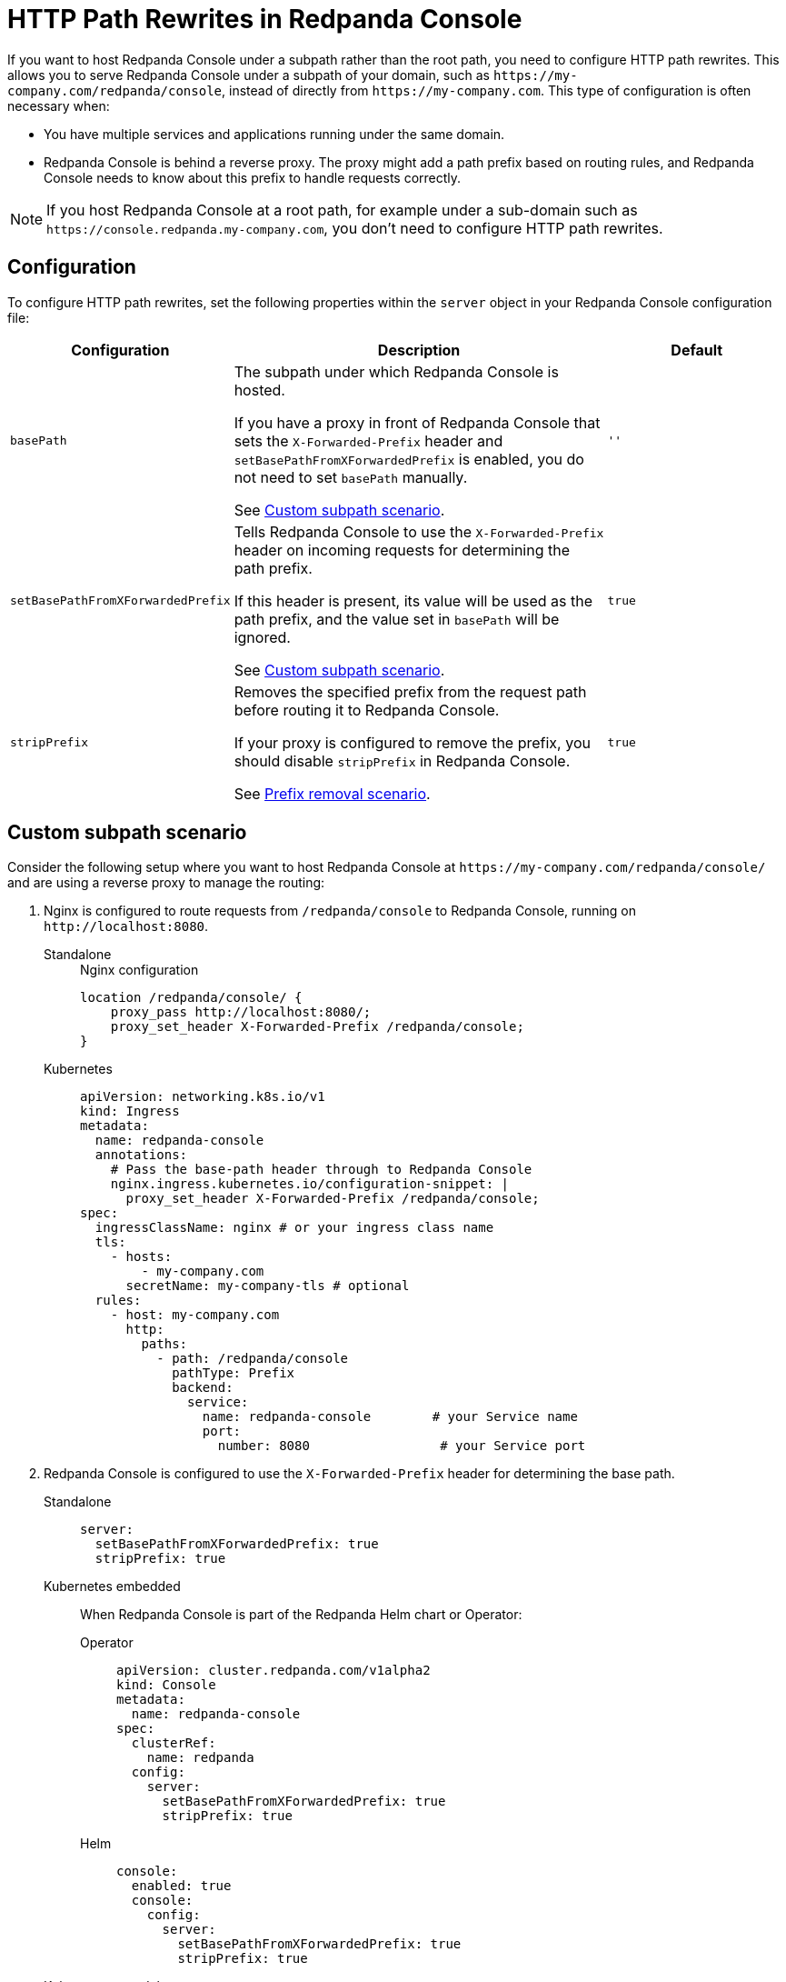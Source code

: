 = HTTP Path Rewrites in Redpanda Console
:description: Learn how to configure Redpanda Console to work with your URL path rewrites, particularly when hosted under a subpath.
:page-aliases: console:features/http-path-rewrites.adoc, manage:console/http-path-rewrites.adoc
:page-context-switcher: [{"name": "Redpanda Console v2.x", "to": "24.3@ROOT:console:config/http-path-rewrites.adoc" },{"name": "Redpanda Console v3.x", "to": "current" } ]


If you want to host Redpanda Console under a subpath rather than the root path, you need to configure HTTP path rewrites. This allows you to serve Redpanda Console under a subpath of your domain, such as `+https://my-company.com/redpanda/console+`, instead of directly from `+https://my-company.com+`. This type of configuration is often necessary when:

* You have multiple services and applications running under the same domain.
* Redpanda Console is behind a reverse proxy. The proxy might add a path prefix based on routing rules, and Redpanda Console needs to know about this prefix to handle requests correctly.

NOTE: If you host Redpanda Console at a root path, for example under a sub-domain such as `+https://console.redpanda.my-company.com+`, you don't need to configure HTTP path rewrites.

== Configuration

To configure HTTP path rewrites, set the following properties within the `server` object in your Redpanda Console configuration file:

[cols="1m,2a,1m"]
|===
|Configuration|Description|Default

|basePath
|The subpath under which Redpanda Console is hosted.

If you have a proxy in front of Redpanda Console that sets the `X-Forwarded-Prefix` header and `setBasePathFromXForwardedPrefix` is enabled, you do not need to set `basePath` manually.

See <<Custom subpath scenario>>.
|''

|setBasePathFromXForwardedPrefix
|Tells Redpanda Console to use the `X-Forwarded-Prefix` header on incoming requests for determining the path prefix.

If this header is present, its value will be used as the path prefix, and the value set in `basePath` will be ignored.

See <<Custom subpath scenario>>.

|true

|stripPrefix
|Removes the specified prefix from the request path before routing it to Redpanda Console.

If your proxy is configured to remove the prefix, you should disable `stripPrefix` in Redpanda Console.

See <<Prefix removal scenario>>.

| true
|===

== Custom subpath scenario

Consider the following setup where you want to host Redpanda Console at `+https://my-company.com/redpanda/console/+` and are using a reverse proxy to manage the routing:

. Nginx is configured to route requests from `/redpanda/console` to Redpanda Console, running on `+http://localhost:8080+`.
+
[tabs]
======
Standalone::
+
--
.Nginx configuration
```nginx
location /redpanda/console/ {
    proxy_pass http://localhost:8080/;
    proxy_set_header X-Forwarded-Prefix /redpanda/console;
}
```
--
Kubernetes::
+
--
[,yaml]
----
apiVersion: networking.k8s.io/v1
kind: Ingress
metadata:
  name: redpanda-console
  annotations:
    # Pass the base-path header through to Redpanda Console
    nginx.ingress.kubernetes.io/configuration-snippet: |
      proxy_set_header X-Forwarded-Prefix /redpanda/console;
spec:
  ingressClassName: nginx # or your ingress class name
  tls:
    - hosts:
        - my-company.com
      secretName: my-company-tls # optional
  rules:
    - host: my-company.com
      http:
        paths:
          - path: /redpanda/console
            pathType: Prefix
            backend:
              service:
                name: redpanda-console        # your Service name
                port:
                  number: 8080                 # your Service port
----
--
======

. Redpanda Console is configured to use the `X-Forwarded-Prefix` header for determining the base path.
+
[tabs]
======
Standalone::
+
--

```yaml
server:
  setBasePathFromXForwardedPrefix: true
  stripPrefix: true
```

--

Kubernetes embedded::
+
--

When Redpanda Console is part of the Redpanda Helm chart or Operator:

[tabs]
====
Operator::
+
```yaml
apiVersion: cluster.redpanda.com/v1alpha2
kind: Console
metadata:
  name: redpanda-console
spec:
  clusterRef:
    name: redpanda
  config:
    server:
      setBasePathFromXForwardedPrefix: true
      stripPrefix: true
```

Helm::
+
```yaml
console:
  enabled: true
  console:
    config:
      server:
        setBasePathFromXForwardedPrefix: true
        stripPrefix: true
```
====
--
Kubernetes standalone::
+
--
When using the standalone Redpanda Console Helm chart:

```yaml
config:
  server:
    setBasePathFromXForwardedPrefix: true
    stripPrefix: true
```
--
======

. A user navigates to `+https://my-company.com/redpanda/console/topics+` in their browser.

. Nginx receives the request and recognizes the `/redpanda/console` subpath. It forwards the request to Redpanda Console at `+http://localhost:8080/topics+`, while adding the `X-Forwarded-Prefix: /redpanda/console` header.

. Because `setBasePathFromXForwardedPrefix` is set to `true`, Redpanda Console checks the `X-Forwarded-Prefix` header. It identifies that the base path is `/redpanda/console` and removes this prefix from the incoming request path. The request path `/topics` is now correctly routed in Redpanda Console.

If Nginx were configured without the `X-Forwarded-Prefix` header, or if `setBasePathFromXForwardedPrefix` was set to `false`, Redpanda Console would not correctly recognize the subpath, leading to routing issues.
This configuration is particularly useful when multiple environments or proxies might route to the same Redpanda Console instance under different subpaths.

== Prefix removal scenario

Some proxies, such as Traefik, can remove a prefix from the URL path before forwarding it. If both the proxy and Redpanda Console attempt to remove the prefix, Redpanda Console may fail to route the request correctly. Only one part of the stack (either the proxy or Redpanda Console) should remove the prefix.

To better understand this problem, consider the following scenario:

. Traefik is configured to route `/topics` to Redpanda Console with the "StripPrefix" middleware enabled.
. Redpanda Console is configured with the default settings, which includes `stripPrefix: true`.
. A user enters the following address in their browser: `+example.com/topics/topics/example-topic+`.
. Traefik removes the first `/topics` from the path, leaving `/topics/example-topic`, and sets `/topics` in the `X-Forwarded-Prefix` header.
. Redpanda Console sees the `X-Forwarded-Prefix` and attempts to remove what it thinks is the prefix. The path becomes `/example-topic`.
. Redpanda Console then tries to find a handler for `/example-topic`, but no such route exists, leading to a failure.

To avoid this issue, either disable `stripPrefix` in Redpanda Console or ensure that the proxy does not modify the request path in a conflicting manner.

== Proxy rewrites

If you have a reverse proxy between Redpanda Console and Kafka Connect, ensure that any rewrite rules retain the necessary expand parameters in the query string. These parameters are crucial for Kafka Connect to return the correct details about the connectors:

`+://<kafka_connect_host>:8083/connectors?expand=info&expand=status+`

This ensures that Redpanda Console can correctly communicate with Kafka Connect even when hosted behind a proxy that rewrites URLs.